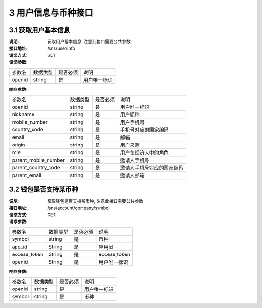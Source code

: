 3 用户信息与币种接口
====================

3.1 获取用户基本信息
--------------------------

:说明: 获取用户基本信息, 注意此接口需要公共参数
:接口地址: /sns/user/info
:请求方式: GET
:请求参数:

===================== ========== ========== =================================================
参数名                 数据类型    是否必须    说明
openid                 string    是         用户唯一标识
===================== ========== ========== =================================================



:响应参数:

===================== ========== ========== =================================================
参数名                 数据类型    是否必须    说明
openid                string     是         用户唯一标识
nickname              string     是         用户昵称
mobile_number         string     是         用户手机号
country_code          string     是         手机号对应的国家编码
email                 string     是         邮箱
origin                string     是         用户来源
role                  string     是         用户在经济人中的角色
parent_mobile_number  string     是         邀请人手机号
parent_country_code   string     是         邀请人手机号对应的国家编码
parent_email          string     是         邀请人邮箱
===================== ========== ========== =================================================
	

3.2 钱包是否支持某币种
--------------------------

:说明: 获取钱包是否支持某币种, 注意此接口需要公共参数
:接口地址: /sns/account/company/symbol
:请求方式: GET
:请求参数:

===================== ========== ========== =================================================
参数名                 数据类型    是否必须    说明
symbol                 string    是         币种
app_id                 String    是         应用id
access_token           String    是         access_token
openid                 String    是         用户唯一标识
===================== ========== ========== =================================================

:响应参数:

===================== ========== ========== =================================================
参数名                 数据类型    是否必须    说明
openid                string     是         用户唯一标识
symbol                string     是         币种
===================== ========== ========== =================================================




